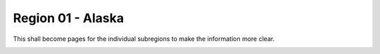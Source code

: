 Region 01 - Alaska
==================

This shall become pages for the individual subregions to make the information
more clear.

.. image:: /_static/images/dem_all_regions.png
    :width: 100%


.. csv-table:: Table 2: Same as Table 1 but for all RGI subregions.
    :file: _static/tables/dem_subrgi.csv
